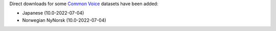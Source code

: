 .. title: Common Voice datasets
.. slug: 2022-09-08-common-voice-datasets
.. date: 2022-09-08 11:21:00 UTC+12:00
.. tags:
.. category:
.. link: 
.. description: 
.. type: text

Direct downloads for some `Common Voice <link://slug/common-voice>`__ datasets have been added:

* Japanese (10.0-2022-07-04)
* Norwegian NyNorsk (10.0-2022-07-04)
